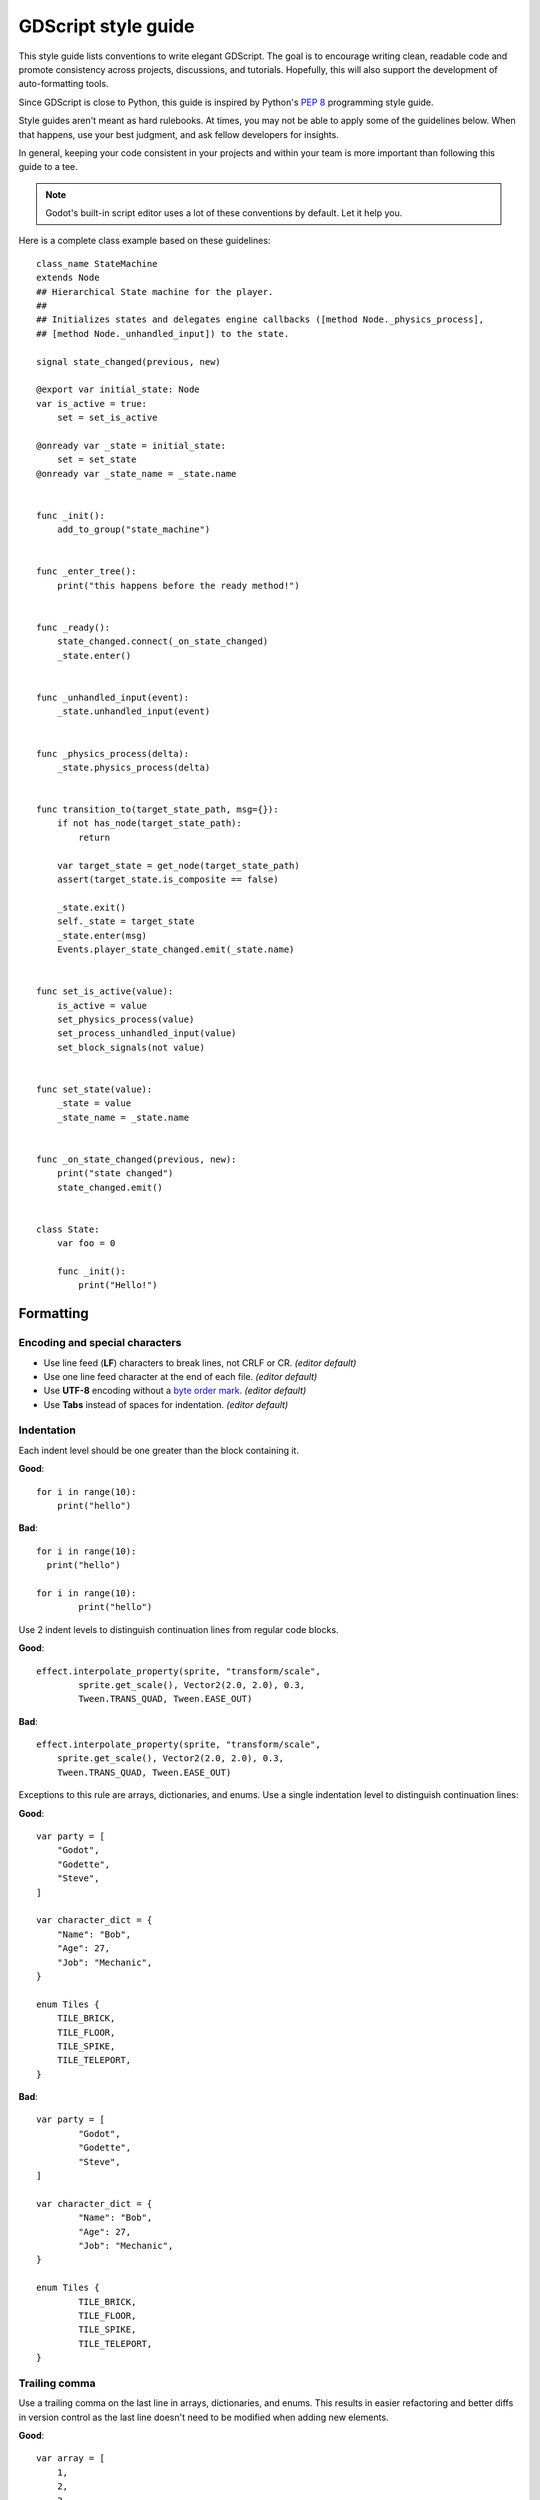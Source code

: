 .. _doc_gdscript_styleguide:

GDScript style guide
====================

This style guide lists conventions to write elegant GDScript. The goal is to
encourage writing clean, readable code and promote consistency across projects,
discussions, and tutorials. Hopefully, this will also support the development of
auto-formatting tools.

Since GDScript is close to Python, this guide is inspired by Python's
`PEP 8 <https://www.python.org/dev/peps/pep-0008/>`__ programming
style guide.

Style guides aren't meant as hard rulebooks. At times, you may not be able to
apply some of the guidelines below. When that happens, use your best judgment,
and ask fellow developers for insights.

In general, keeping your code consistent in your projects and within your team is
more important than following this guide to a tee.

.. note::

    Godot's built-in script editor uses a lot of these conventions
    by default. Let it help you.

Here is a complete class example based on these guidelines:

::

    class_name StateMachine
    extends Node
    ## Hierarchical State machine for the player.
    ##
    ## Initializes states and delegates engine callbacks ([method Node._physics_process],
    ## [method Node._unhandled_input]) to the state.

    signal state_changed(previous, new)

    @export var initial_state: Node
    var is_active = true:
        set = set_is_active

    @onready var _state = initial_state:
        set = set_state
    @onready var _state_name = _state.name


    func _init():
        add_to_group("state_machine")


    func _enter_tree():
        print("this happens before the ready method!")


    func _ready():
        state_changed.connect(_on_state_changed)
        _state.enter()


    func _unhandled_input(event):
        _state.unhandled_input(event)


    func _physics_process(delta):
        _state.physics_process(delta)


    func transition_to(target_state_path, msg={}):
        if not has_node(target_state_path):
            return

        var target_state = get_node(target_state_path)
        assert(target_state.is_composite == false)

        _state.exit()
        self._state = target_state
        _state.enter(msg)
        Events.player_state_changed.emit(_state.name)


    func set_is_active(value):
        is_active = value
        set_physics_process(value)
        set_process_unhandled_input(value)
        set_block_signals(not value)


    func set_state(value):
        _state = value
        _state_name = _state.name


    func _on_state_changed(previous, new):
        print("state changed")
        state_changed.emit()


    class State:
        var foo = 0

        func _init():
            print("Hello!")

.. _formatting:

Formatting
----------

Encoding and special characters
~~~~~~~~~~~~~~~~~~~~~~~~~~~~~~~

* Use line feed (**LF**) characters to break lines, not CRLF or CR. *(editor default)*
* Use one line feed character at the end of each file. *(editor default)*
* Use **UTF-8** encoding without a `byte order mark <https://en.wikipedia.org/wiki/Byte_order_mark>`_. *(editor default)*
* Use **Tabs** instead of spaces for indentation. *(editor default)*

Indentation
~~~~~~~~~~~

Each indent level should be one greater than the block containing it.

**Good**:

.. rst-class:: code-example-good

::

    for i in range(10):
        print("hello")

**Bad**:

.. rst-class:: code-example-bad

::

    for i in range(10):
      print("hello")

    for i in range(10):
            print("hello")

Use 2 indent levels to distinguish continuation lines from
regular code blocks.

**Good**:

.. rst-class:: code-example-good

::

    effect.interpolate_property(sprite, "transform/scale",
            sprite.get_scale(), Vector2(2.0, 2.0), 0.3,
            Tween.TRANS_QUAD, Tween.EASE_OUT)

**Bad**:

.. rst-class:: code-example-bad

::

    effect.interpolate_property(sprite, "transform/scale",
        sprite.get_scale(), Vector2(2.0, 2.0), 0.3,
        Tween.TRANS_QUAD, Tween.EASE_OUT)

Exceptions to this rule are arrays, dictionaries, and enums. Use a single
indentation level to distinguish continuation lines:

**Good**:

.. rst-class:: code-example-good

::

    var party = [
        "Godot",
        "Godette",
        "Steve",
    ]

    var character_dict = {
        "Name": "Bob",
        "Age": 27,
        "Job": "Mechanic",
    }

    enum Tiles {
        TILE_BRICK,
        TILE_FLOOR,
        TILE_SPIKE,
        TILE_TELEPORT,
    }

**Bad**:

.. rst-class:: code-example-bad

::

    var party = [
            "Godot",
            "Godette",
            "Steve",
    ]

    var character_dict = {
            "Name": "Bob",
            "Age": 27,
            "Job": "Mechanic",
    }

    enum Tiles {
            TILE_BRICK,
            TILE_FLOOR,
            TILE_SPIKE,
            TILE_TELEPORT,
    }

Trailing comma
~~~~~~~~~~~~~~

Use a trailing comma on the last line in arrays, dictionaries, and enums. This
results in easier refactoring and better diffs in version control as the last
line doesn't need to be modified when adding new elements.

**Good**:

.. rst-class:: code-example-good

::

    var array = [
        1,
        2,
        3,
    ]

**Bad**:

.. rst-class:: code-example-bad

::

    var array = [
        1,
        2,
        3
    ]

Trailing commas are unnecessary in single-line lists, so don't add them in this case.

**Good**:

.. rst-class:: code-example-good

::

    var array = [1, 2, 3]

**Bad**:

.. rst-class:: code-example-bad

::

    var array = [1, 2, 3,]

Blank lines
~~~~~~~~~~~

Surround functions and class definitions with two blank lines:

::

    func heal(amount):
        health += amount
        health = min(health, max_health)
        health_changed.emit(health)


    func take_damage(amount, effect=null):
        health -= amount
        health = max(0, health)
        health_changed.emit(health)

Use one blank line inside functions to separate logical sections.

.. note::

    We use a single line between classes and function definitions in the class reference and
    in short code snippets in this documentation.

Line length
~~~~~~~~~~~

Keep individual lines of code under 100 characters.

If you can, try to keep lines under 80 characters. This helps to read the code
on small displays and with two scripts opened side-by-side in an external text
editor. For example, when looking at a differential revision.

One statement per line
~~~~~~~~~~~~~~~~~~~~~~

Avoid combining multiple statements on a single line, including conditional
statements, to adhere to the GDScript style guidelines for readability.

**Good**:

.. rst-class:: code-example-good

::

    if position.x > width:
        position.x = 0

    if flag:
        print("flagged")

**Bad**:

.. rst-class:: code-example-bad

::

    if position.x > width: position.x = 0

    if flag: print("flagged")

The only exception to that rule is the ternary operator:

::

    next_state = "idle" if is_on_floor() else "fall"

Format multiline statements for readability
~~~~~~~~~~~~~~~~~~~~~~~~~~~~~~~~~~~~~~~~~~~

When you have particularly long ``if`` statements or nested ternary expressions,
wrapping them over multiple lines improves readability. Since continuation lines
are still part of the same expression, 2 indent levels should be used instead of one.

GDScript allows wrapping statements using multiple lines using parentheses or
backslashes. Parentheses are favored in this style guide since they make for
easier refactoring. With backslashes, you have to ensure that the last line
never contains a backslash at the end. With parentheses, you don't have to
worry about the last line having a backslash at the end.

When wrapping a conditional expression over multiple lines, the ``and``/``or``
keywords should be placed at the beginning of the line continuation, not at the
end of the previous line.

**Good**:

.. rst-class:: code-example-good

::

    var angle_degrees = 135
    var quadrant = (
            "northeast" if angle_degrees <= 90
            else "southeast" if angle_degrees <= 180
            else "southwest" if angle_degrees <= 270
            else "northwest"
    )

    var position = Vector2(250, 350)
    if (
            position.x > 200 and position.x < 400
            and position.y > 300 and position.y < 400
    ):
        pass

**Bad**:

.. rst-class:: code-example-bad

::

    var angle_degrees = 135
    var quadrant = "northeast" if angle_degrees <= 90 else "southeast" if angle_degrees <= 180 else "southwest" if angle_degrees <= 270 else "northwest"

    var position = Vector2(250, 350)
    if position.x > 200 and position.x < 400 and position.y > 300 and position.y < 400:
        pass

Avoid unnecessary parentheses
~~~~~~~~~~~~~~~~~~~~~~~~~~~~~

Avoid parentheses in expressions and conditional statements. Unless
necessary for order of operations or wrapping over multiple lines,
they only reduce readability.

**Good**:

.. rst-class:: code-example-good

::

    if is_colliding():
        queue_free()

**Bad**:

.. rst-class:: code-example-bad

::

    if (is_colliding()):
        queue_free()

.. _boolean_operators:

Boolean operators
~~~~~~~~~~~~~~~~~

Prefer the plain English versions of boolean operators, as they are the most accessible:

- Use ``and`` instead of ``&&``.
- Use ``or`` instead of ``||``.
- Use ``not`` instead of ``!``.

You may also use parentheses around boolean operators to clear any ambiguity.
This can make long expressions easier to read.

**Good**:

.. rst-class:: code-example-good

::

    if (foo and bar) or not baz:
        print("condition is true")

**Bad**:

.. rst-class:: code-example-bad

::

    if foo && bar || !baz:
        print("condition is true")

Comment spacing
~~~~~~~~~~~~~~~

Regular comments (``#``) and documentation comments (``##``) should start with a
space, but not code that you comment out. Additionally, code region comments
(``#region``/``#endregion``) must follow that precise syntax, so they should not
start with a space.

Using a space for regular and documentation comments helps differentiate text
comments from disabled code.

**Good**:

.. rst-class:: code-example-good

::

    # This is a comment.
    #print("This is disabled code")

**Bad**:

.. rst-class:: code-example-bad

::

    #This is a comment.
    # print("This is disabled code")

.. note::

    In the script editor, to toggle commenting of the selected code, press
    :kbd:`Ctrl + K`. This feature adds/removes a single ``#`` sign before any
    code on the selected lines.

Prefer writing comments on their own line as opposed to inline comments
(comments written on the same line as code). Inline comments are best used for
short comments, typically a few words at most:

**Good**:

.. rst-class:: code-example-good

::

    # This is a long comment that would make the line below too long if written inline.
    print("Example") # Short comment.

**Bad**:

.. rst-class:: code-example-bad

::

    print("Example") # This is a long comment that would make this line too long if written inline.

Whitespace
~~~~~~~~~~

Always use one space around operators and after commas. Also, avoid extra spaces
in dictionary references and function calls. One exception to this is for
single-line dictionary declarations, where a space should be added after the
opening brace and before the closing brace. This makes the dictionary easier to
visually distinguish from an array, as the ``[]`` characters look close to
``{}`` with most fonts.

**Good**:

.. rst-class:: code-example-good

::

    position.x = 5
    position.y = target_position.y + 10
    dict["key"] = 5
    my_array = [4, 5, 6]
    my_dictionary = { key = "value" }
    print("foo")

**Bad**:

.. rst-class:: code-example-bad

::

    position.x=5
    position.y = mpos.y+10
    dict ["key"] = 5
    myarray = [4,5,6]
    my_dictionary = {key = "value"}
    print ("foo")

Don't use spaces to align expressions vertically:

::

    x        = 100
    y        = 100
    velocity = 500

Quotes
~~~~~~

Use double quotes unless single quotes make it possible to escape fewer
characters in a given string. See the examples below:

::

    # Normal string.
    print("hello world")

    # Use double quotes as usual to avoid escapes.
    print("hello 'world'")

    # Use single quotes as an exception to the rule to avoid escapes.
    print('hello "world"')

    # Both quote styles would require 2 escapes; prefer double quotes if it's a tie.
    print("'hello' \"world\"")

Numbers
~~~~~~~

Don't omit the leading or trailing zero in floating-point numbers. Otherwise,
this makes them less readable and harder to distinguish from integers at a
glance.

**Good**:

.. rst-class:: code-example-good

::

    var float_number = 0.234
    var other_float_number = 13.0

**Bad**:

.. rst-class:: code-example-bad

::

    var float_number = .234
    var other_float_number = 13.

Use lowercase for letters in hexadecimal numbers, as their lower height makes
the number easier to read.

**Good**:

.. rst-class:: code-example-good

::

    var hex_number = 0xfb8c0b

**Bad**:

.. rst-class:: code-example-bad

::

    var hex_number = 0xFB8C0B

Take advantage of GDScript's underscores in literals to make large numbers more
readable.

**Good**:

.. rst-class:: code-example-good

::

    var large_number = 1_234_567_890
    var large_hex_number = 0xffff_f8f8_0000
    var large_bin_number = 0b1101_0010_1010
    # Numbers lower than 1000000 generally don't need separators.
    var small_number = 12345

**Bad**:

.. rst-class:: code-example-bad

::

    var large_number = 1234567890
    var large_hex_number = 0xfffff8f80000
    var large_bin_number = 0b110100101010
    # Numbers lower than 1000000 generally don't need separators.
    var small_number = 12_345

.. _naming_conventions:

Naming conventions
------------------

These naming conventions follow the Godot Engine style. Breaking these will make
your code clash with the built-in naming conventions, leading to inconsistent
code. As a summary table:

+---------------+----------------+----------------------------------------------------+
| Type          | Convention     | Example                                            |
+===============+================+====================================================+
| File names    | snake_case     | ``yaml_parser.gd``                                 |
+---------------+----------------+----------------------------------------------------+
| Class names   | PascalCase     | ``class_name YAMLParser``                          |
+---------------+----------------+----------------------------------------------------+
| Node names    | PascalCase     | ``Camera3D``, ``Player``                           |
+---------------+----------------+----------------------------------------------------+
| Functions     | snake_case     | ``func load_level():``                             |
+---------------+----------------+----------------------------------------------------+
| Variables     | snake_case     | ``var particle_effect``                            |
+---------------+----------------+----------------------------------------------------+
| Signals       | snake_case     | ``signal door_opened``                             |
+---------------+----------------+----------------------------------------------------+
| Constants     | CONSTANT_CASE  | ``const MAX_SPEED = 200``                          |
+---------------+----------------+----------------------------------------------------+
| Enum names    | PascalCase     | ``enum Element``                                   |
+---------------+----------------+----------------------------------------------------+
| Enum members  | CONSTANT_CASE  | ``{EARTH, WATER, AIR, FIRE}``                      |
+---------------+----------------+----------------------------------------------------+

File names
~~~~~~~~~~

Use snake_case for file names. For named classes, convert the PascalCase class
name to snake_case::

    # This file should be saved as `weapon.gd`.
    class_name Weapon
    extends Node

::

    # This file should be saved as `yaml_parser.gd`.
    class_name YAMLParser
    extends Object

This is consistent with how C++ files are named in Godot's source code. This
also avoids case sensitivity issues that can crop up when exporting a project
from Windows to other platforms.

Classes and nodes
~~~~~~~~~~~~~~~~~

Use PascalCase for class and node names:

::

    extends CharacterBody3D

Also use PascalCase when loading a class into a constant or a variable:

::

    const Weapon = preload("res://weapon.gd")

Functions and variables
~~~~~~~~~~~~~~~~~~~~~~~

Use snake\_case to name functions and variables:

::

    var particle_effect
    func load_level():

Prepend a single underscore (\_) to virtual methods functions the user must
override, private functions, and private variables:

::

    var _counter = 0
    func _recalculate_path():

Signals
~~~~~~~

Use the past tense to name signals:

::

    signal door_opened
    signal score_changed

Constants and enums
~~~~~~~~~~~~~~~~~~~

Write constants with CONSTANT\_CASE, that is to say in all caps with an
underscore (\_) to separate words:

::

    const MAX_SPEED = 200

Use PascalCase for enum *names* and CONSTANT\_CASE for their members, as they
are constants:

::

    enum Element {
        EARTH,
        WATER,
        AIR,
        FIRE,
    }

Write enums with each item on its own line. This allows adding documentation comments above each item
more easily, and also makes for cleaner diffs in version control when items are added or removed.

**Good**:

.. rst-class:: code-example-good

::

    enum Element {
        EARTH,
        WATER,
        AIR,
        FIRE,
    }

**Bad**:

.. rst-class:: code-example-bad

::

    enum Element { EARTH, WATER, AIR, FIRE }

Code order
----------

This section focuses on code order. For formatting, see
:ref:`formatting`. For naming conventions, see :ref:`naming_conventions`.

We suggest to organize GDScript code this way:

::

    01. @tool, @icon, @static_unload
    02. class_name
    03. extends
    04. ## doc comment

    05. signals
    06. enums
    07. constants
    08. static variables
    09. @export variables
    10. remaining regular variables
    11. @onready variables

    12. _static_init()
    13. remaining static methods
    14. overridden built-in virtual methods:
        1. _init()
        2. _enter_tree() 
        3. _ready()
        4. _process()
        5. _physics_process()
        6. remaining virtual methods
    15. overridden custom methods
    16. remaining methods
    17. subclasses

And put the class methods and variables in the following order depending on their access modifiers:

::
   
    1. public
    2. private

We optimized the order to make it easy to read the code from top to bottom, to
help developers reading the code for the first time understand how it works, and
to avoid errors linked to the order of variable declarations.

This code order follows four rules of thumb:

1. Properties and signals come first, followed by methods.
2. Public comes before private.
3. Virtual callbacks come before the class's interface.
4. The object's construction and initialization functions, ``_init`` and
   ``_ready``, come before functions that modify the object at runtime.


Class declaration
~~~~~~~~~~~~~~~~~

If the code is meant to run in the editor, place the ``@tool`` annotation on the
first line of the script.

Follow with the optional ``@icon`` then the ``class_name`` if necessary. You can turn a
GDScript file into a global type in your project using ``class_name``. For more
information, see :ref:`doc_gdscript_basics_class_name`.

Then, add the ``extends`` keyword if the class extends a built-in type.

Following that, you should have the class's optional
:ref:`documentation comments <doc_gdscript_documentation_comments>`.
You can use that to explain the role of your class to your teammates, how it works,
and how other developers should use it, for example.

::

    class_name MyNode
    extends Node
    ## A brief description of the class's role and functionality.
    ##
    ## The description of the script, what it can do,
    ## and any further detail.

Signals and properties
~~~~~~~~~~~~~~~~~~~~~~

Write signal declarations, followed by properties, that is to say, member
variables, after the docstring.

Enums should come after signals, as you can use them as export hints for other
properties.

Then, write constants, exported variables, public, private, and onready
variables, in that order.

::

    signal player_spawned(position)

    enum Jobs {
        KNIGHT,
        WIZARD,
        ROGUE,
        HEALER,
        SHAMAN,
    }

    const MAX_LIVES = 3

    @export var job: Jobs = Jobs.KNIGHT
    @export var max_health = 50
    @export var attack = 5

    var health = max_health:
        set(new_health):
            health = new_health

    var _speed = 300.0

    @onready var sword = get_node("Sword")
    @onready var gun = get_node("Gun")


.. note::

    GDScript evaluates ``@onready`` variables right before the ``_ready``
    callback. You can use that to cache node dependencies, that is to say, to get
    child nodes in the scene that your class relies on. This is what the example
    above shows.

Member variables
~~~~~~~~~~~~~~~~

Don't declare member variables if they are only used locally in a method, as it
makes the code more difficult to follow. Instead, declare them as local
variables in the method's body.

Local variables
~~~~~~~~~~~~~~~

Declare local variables as close as possible to their first use. This makes it
easier to follow the code, without having to scroll too much to find where the
variable was declared.

Methods and static functions
~~~~~~~~~~~~~~~~~~~~~~~~~~~~

After the class's properties come the methods.

Start with the ``_init()`` callback method, that the engine will call upon
creating the object in memory. Follow with the ``_ready()`` callback, that Godot
calls when it adds a node to the scene tree.

These functions should come first because they show how the object is
initialized.

Other built-in virtual callbacks, like ``_unhandled_input()`` and
``_physics_process``, should come next. These control the object's main loop and
interactions with the game engine.

The rest of the class's interface, public and private methods, come after that,
in that order.

::

    func _init():
        add_to_group("state_machine")


    func _ready():
        state_changed.connect(_on_state_changed)
        _state.enter()


    func _unhandled_input(event):
        _state.unhandled_input(event)


    func transition_to(target_state_path, msg={}):
        if not has_node(target_state_path):
            return

        var target_state = get_node(target_state_path)
        assert(target_state.is_composite == false)

        _state.exit()
        self._state = target_state
        _state.enter(msg)
        Events.player_state_changed.emit(_state.name)


    func _on_state_changed(previous, new):
        print("state changed")
        state_changed.emit()


Static typing
-------------

GDScript supports :ref:`optional static typing<doc_gdscript_static_typing>`.

Declared types
~~~~~~~~~~~~~~

To declare a variable's type, use ``<variable>: <type>``:

::

    var health: int = 0

To declare the return type of a function, use ``-> <type>``:

::

    func heal(amount: int) -> void:

Inferred types
~~~~~~~~~~~~~~

In most cases, you can let the compiler infer the type using ``:=``.
Prefer ``:=`` when the type is written on the same line as the assignment,
otherwise prefer writing the type explicitly.

**Good**:

.. rst-class:: code-example-good

::

    # The type can be int or float, and thus should be stated explicitly.
    var health: int = 0

    # The type is clearly inferred as Vector3.
    var direction := Vector3(1, 2, 3)

Include the type hint when the type is ambiguous, and
omit the type hint when it's redundant.

**Bad**:

.. rst-class:: code-example-bad

::

    # Typed as int, but it could be that float was intended.
    var health := 0

    # The type hint has redundant information.
    var direction: Vector3 = Vector3(1, 2, 3)

    # What type is this? It's not immediately clear to the reader, so it's bad.
    var value := complex_function()

In some cases, the type must be stated explicitly, otherwise the behavior
will not be as expected because the compiler will only be able to use
the function's return type. For example, ``get_node()`` cannot infer a type
unless the scene or file of the node is loaded in memory. In this case, you
should set the type explicitly.

**Good**:

.. rst-class:: code-example-good

::

    @onready var health_bar: ProgressBar = get_node("UI/LifeBar")

**Bad**:

.. rst-class:: code-example-bad

::

    # The compiler can't infer the exact type and will use Node
    # instead of ProgressBar.
    @onready var health_bar := get_node("UI/LifeBar")

Alternatively, you can use the ``as`` keyword to cast the return type, and
that type will be used to infer the type of the var.

**Good**:

.. rst-class:: code-example-good

::

    @onready var health_bar := get_node("UI/LifeBar") as ProgressBar
    # health_bar will be typed as ProgressBar

This option is also considered more :ref:`type-safe<doc_gdscript_static_typing_safe_lines>` than the first.


